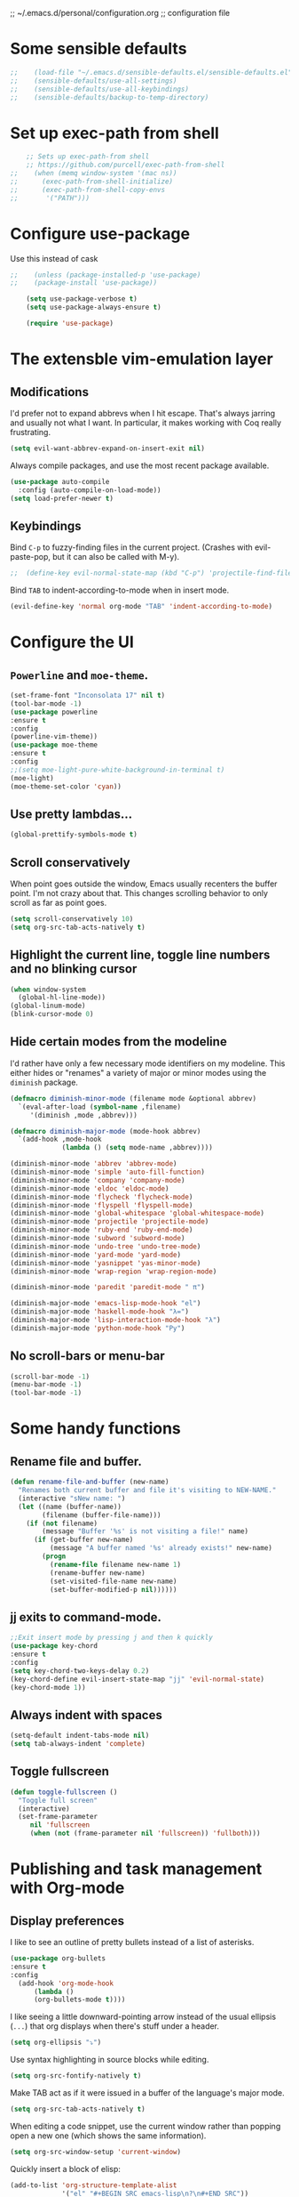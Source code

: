 ;; ~/.emacs.d/personal/configuration.org
;; configuration file

* Some sensible defaults
  #+BEGIN_SRC emacs-lisp
;;    (load-file "~/.emacs.d/sensible-defaults.el/sensible-defaults.el")
;;    (sensible-defaults/use-all-settings)
;;    (sensible-defaults/use-all-keybindings)
;;    (sensible-defaults/backup-to-temp-directory)
  #+END_SRC

* Set up exec-path from shell
  #+BEGIN_SRC emacs-lisp
    ;; Sets up exec-path-from shell
    ;; https://github.com/purcell/exec-path-from-shell
;;    (when (memq window-system '(mac ns))
;;      (exec-path-from-shell-initialize)
;;      (exec-path-from-shell-copy-envs
;;       '("PATH")))
  #+END_SRC

* Configure use-package
  Use this instead of cask

  #+BEGIN_SRC emacs-lisp
;;    (unless (package-installed-p 'use-package)
;;    (package-install 'use-package))

    (setq use-package-verbose t)
    (setq use-package-always-ensure t)

    (require 'use-package)
  #+END_SRC

* The extensble vim-emulation layer
** Modifications
   I'd prefer not to expand abbrevs when I hit escape. That's always jarring and
   usually not what I want. In particular, it makes working with Coq really
   frustrating.

   #+BEGIN_SRC emacs-lisp
     (setq evil-want-abbrev-expand-on-insert-exit nil)
   #+END_SRC

   Always compile packages, and use the most recent package available.
   #+BEGIN_SRC emacs-lisp
     (use-package auto-compile
       :config (auto-compile-on-load-mode))
     (setq load-prefer-newer t)
   #+END_SRC

** Keybindings
   Bind =C-p= to fuzzy-finding files in the current project. (Crashes with
   evil-paste-pop, but it can also be called with M-y).

   #+BEGIN_SRC emacs-lisp
     ;;  (define-key evil-normal-state-map (kbd "C-p") 'projectile-find-file)
   #+END_SRC#+END_SRC

   Bind =TAB= to indent-according-to-mode when in insert mode.
   #+BEGIN_SRC emacs-lisp
     (evil-define-key 'normal org-mode "TAB" 'indent-according-to-mode)
   #+END_SRC

* Configure the UI
** =Powerline= and =moe-theme=.

   #+BEGIN_SRC emacs-lisp
     (set-frame-font "Inconsolata 17" nil t)
     (tool-bar-mode -1)
     (use-package powerline
     :ensure t
     :config
     (powerline-vim-theme))
     (use-package moe-theme
     :ensure t
     :config
     ;;(setq moe-light-pure-white-background-in-terminal t)
     (moe-light)
     (moe-theme-set-color 'cyan))
   #+END_SRC

** Use pretty lambdas...
   #+BEGIN_SRC emacs-lisp
     (global-prettify-symbols-mode t)
   #+END_SRC

** Scroll conservatively
   When point goes outside the window, Emacs usually recenters the buffer point.
   I'm not crazy about that. This changes scrolling behavior to only scroll as far
   as point goes.

   #+BEGIN_SRC emacs-lisp
     (setq scroll-conservatively 10)
     (setq org-src-tab-acts-natively t)
   #+END_SRC

** Highlight the current line, toggle line numbers and no blinking cursor

#+BEGIN_SRC emacs-lisp
  (when window-system
    (global-hl-line-mode))
  (global-linum-mode)
  (blink-cursor-mode 0)
#+END_SRC

** Hide certain modes from the modeline

I'd rather have only a few necessary mode identifiers on my modeline. This
either hides or "renames" a variety of major or minor modes using the =diminish=
package.

#+BEGIN_SRC emacs-lisp
  (defmacro diminish-minor-mode (filename mode &optional abbrev)
    `(eval-after-load (symbol-name ,filename)
       '(diminish ,mode ,abbrev)))

  (defmacro diminish-major-mode (mode-hook abbrev)
    `(add-hook ,mode-hook
               (lambda () (setq mode-name ,abbrev))))

  (diminish-minor-mode 'abbrev 'abbrev-mode)
  (diminish-minor-mode 'simple 'auto-fill-function)
  (diminish-minor-mode 'company 'company-mode)
  (diminish-minor-mode 'eldoc 'eldoc-mode)
  (diminish-minor-mode 'flycheck 'flycheck-mode)
  (diminish-minor-mode 'flyspell 'flyspell-mode)
  (diminish-minor-mode 'global-whitespace 'global-whitespace-mode)
  (diminish-minor-mode 'projectile 'projectile-mode)
  (diminish-minor-mode 'ruby-end 'ruby-end-mode)
  (diminish-minor-mode 'subword 'subword-mode)
  (diminish-minor-mode 'undo-tree 'undo-tree-mode)
  (diminish-minor-mode 'yard-mode 'yard-mode)
  (diminish-minor-mode 'yasnippet 'yas-minor-mode)
  (diminish-minor-mode 'wrap-region 'wrap-region-mode)

  (diminish-minor-mode 'paredit 'paredit-mode " π")

  (diminish-major-mode 'emacs-lisp-mode-hook "el")
  (diminish-major-mode 'haskell-mode-hook "λ=")
  (diminish-major-mode 'lisp-interaction-mode-hook "λ")
  (diminish-major-mode 'python-mode-hook "Py")
#+END_SRC

** No scroll-bars or menu-bar
   #+BEGIN_SRC emacs-lisp
     (scroll-bar-mode -1)
     (menu-bar-mode -1)
     (tool-bar-mode -1)
   #+END_SRC
* Some handy functions
** Rename file and buffer.

#+BEGIN_SRC emacs-lisp
(defun rename-file-and-buffer (new-name)
  "Renames both current buffer and file it's visiting to NEW-NAME."
  (interactive "sNew name: ")
  (let ((name (buffer-name))
        (filename (buffer-file-name)))
    (if (not filename)
        (message "Buffer '%s' is not visiting a file!" name)
      (if (get-buffer new-name)
          (message "A buffer named '%s' already exists!" new-name)
        (progn
          (rename-file filename new-name 1)
          (rename-buffer new-name)
          (set-visited-file-name new-name)
          (set-buffer-modified-p nil))))))
#+END_SRC

** jj exits to command-mode.

#+BEGIN_SRC emacs-lisp
;;Exit insert mode by pressing j and then k quickly
(use-package key-chord
:ensure t
:config
(setq key-chord-two-keys-delay 0.2)
(key-chord-define evil-insert-state-map "jj" 'evil-normal-state)
(key-chord-mode 1))
#+END_SRC

** Always indent with spaces

#+BEGIN_SRC emacs-lisp
  (setq-default indent-tabs-mode nil)
  (setq tab-always-indent 'complete)
#+END_SRC

** Toggle fullscreen
   #+BEGIN_SRC emacs-lisp
     (defun toggle-fullscreen ()
       "Toggle full screen"
       (interactive)
       (set-frame-parameter
          nil 'fullscreen
          (when (not (frame-parameter nil 'fullscreen)) 'fullboth)))
   #+END_SRC

* Publishing and task management with Org-mode
** Display preferences

I like to see an outline of pretty bullets instead of a list of asterisks.

#+BEGIN_SRC emacs-lisp
  (use-package org-bullets
  :ensure t
  :config
    (add-hook 'org-mode-hook
        (lambda ()
        (org-bullets-mode t))))
#+END_SRC

I like seeing a little downward-pointing arrow instead of the usual ellipsis
(=...=) that org displays when there's stuff under a header.

#+BEGIN_SRC emacs-lisp
  (setq org-ellipsis "⤵")
#+END_SRC

Use syntax highlighting in source blocks while editing.

#+BEGIN_SRC emacs-lisp
  (setq org-src-fontify-natively t)
#+END_SRC

Make TAB act as if it were issued in a buffer of the language's major mode.

#+BEGIN_SRC emacs-lisp
  (setq org-src-tab-acts-natively t)
#+END_SRC

When editing a code snippet, use the current window rather than popping open a
new one (which shows the same information).

#+BEGIN_SRC emacs-lisp
  (setq org-src-window-setup 'current-window)
#+END_SRC

Quickly insert a block of elisp:

#+BEGIN_SRC emacs-lisp
  (add-to-list 'org-structure-template-alist
               '("el" "#+BEGIN_SRC emacs-lisp\n?\n#+END_SRC"))
#+END_SRC

Enable spell-checking in Org-mode.

;;#+BEGIN_SRC emacs-lisp
  (add-hook 'org-mode-hook 'flyspell-mode)
#+END_SRC

** Task and org-capture management
*** Todo-states and paths
Setting todo-states

#+BEGIN_SRC emacs-lisp
(setq org-todo-keywords
      '((sequence "TODO" "IN-PROGRESS" "WAITING" "|" "DONE" "CANCELED")))
#+END_SRC

Adding bullet-journal capability:

;#+BEGIN_SRC emacs-lisp
(use-package org-journal
:ensure t)

#+END_SRC

Store my org files in =~/org=, maintain an inbox in Dropbox, define the location
of an index file (my main todo list), and archive finished tasks in
=~/org/archive.org=.

#+BEGIN_SRC emacs-lisp
  (setq org-directory "~/org")

  (defun org-file-path (filename)
    "Return the absolute address of an org file, given its relative name."
    (concat (file-name-as-directory org-directory) filename))

;;  (setq org-inbox-file "~/Dropbox/inbox.org")
  (setq org-inbox-file "~/Dropbox/Apps/MobileOrg/mobileorg.org")
  (setq org-index-file (org-file-path "index.org"))
  (setq org-archive-location
        (concat (org-file-path "archive.org") "::* From %s"))
  (setq org-mobile-directory "~/Dropbox/Apps/MobileOrg")

#+END_SRC

I use [[http://agiletortoise.com/drafts/][Drafts]] to create new tasks, format them according to a template, and
append them to an "inbox.org" file in my Dropbox. This function lets me import
them easily from that inbox file to my index.

;;#+BEGIN_SRC emacs-lisp
  (defun hrs/copy-tasks-from-inbox ()
    (when (file-exists-p org-inbox-file)
      (save-excursion
        (find-file org-index-file)
        (goto-char (point-max))
        (insert-file-contents org-inbox-file)
        (delete-file org-inbox-file))))
#+END_SRC

*** Agenda config
I store all my todos in =~/org/index.org=, so I'd like to derive my agenda from
there.

#+BEGIN_SRC emacs-lisp
  (setq org-agenda-files (list org-index-file))
#+END_SRC

*** Move completed task to archive
Hitting =C-c C-x C-s= will mark a todo as done and move it to an appropriate
place in the archive.

;#+BEGIN_SRC emacs-lisp
  (defun hrs/mark-done-and-archive ()
    "Mark the state of an org-mode item as DONE and archive it."
    (interactive)
    (org-todo 'done)
    (org-archive-subtree))

  (define-key org-mode-map (kbd "C-c C-x C-s") 'hrs/mark-done-and-archive)
#+END_SRC

Record the time that a todo was archived.

;#+BEGIN_SRC emacs-lisp
  (setq org-log-done 'time)
#+END_SRC

*** Capturing tasks

Define a few common tasks as capture templates. Specifically, I frequently:

- Maintain a todo list in =~/org/index.org=.
- Convert emails into todos to maintain an empty inbox.

#+BEGIN_SRC emacs-lisp
    (setq org-capture-templates
          '(("e" "Email" entry
             (file+headline org-index-file "Inbox")
             "* TODO %?\nCREATED: %u\n%a\n")

            ("t" "Todo"
             entry
             (file+headline org-index-file "Inbox")
             "* TODO %?\nCREATED: %u\n")))

    (defun cust-org-task-capture ()
  "Capture a task with my default template."
  (interactive)
  (org-capture nil "t"))

  (define-key global-map (kbd "C-c c") 'cust-org-task-capture)

#+END_SRC

When I'm starting an org capture template I'd like to begin in insert mode. I'm
opening it up in order to start typing something, so this skips a step.

#+BEGIN_SRC emacs-lisp
  (add-hook 'org-capture-mode-hook 'evil-insert-state)
#+END_SRC

*** Keybindings

Bind a few handy keys.

The following lines are always needed.  Choose your own keys.
#+BEGIN_SRC emacs-lisp
  (global-set-key "\C-cl" 'org-store-link)
  (global-set-key "\C-ca" 'org-agenda)
  (global-set-key "\C-cc" 'org-capture)
  (global-set-key "\C-cb" 'org-iswitchb)
#+END_SRC


Hit =C-c i= to quickly open up my todo list.

;;#+BEGIN_SRC emacs-lisp
  (defun open-index-file ()
    "Open the master org TODO list."
    (interactive)
    (hrs/copy-tasks-from-inbox)
    (find-file org-index-file)
    (flycheck-mode -1)
    (end-of-buffer))

  (global-set-key (kbd "C-c i") 'open-index-file)
#+END_SRC

** Exporting


Allow =babel= to evaluate Emacs lisp, dot, or Gnuplot code.

#+BEGIN_SRC emacs-lisp
  (org-babel-do-load-languages
   'org-babel-load-languages
   '((emacs-lisp . t)))
    ;;(gnuplot . t)))
#+END_SRC

Don't ask before evaluating code blocks.

#+BEGIN_SRC emacs-lisp
  (setq org-confirm-babel-evaluate nil)
#+END_SRC

Translate regular ol' straight quotes to typographically-correct curly quotes
when exporting.

#+BEGIN_SRC emacs-lisp
  (setq org-export-with-smart-quotes t)
#+END_SRC

**** Exporting to HTML

Don't include a footer with my contact and publishing information at the bottom
of every exported HTML document.

#+BEGIN_SRC emacs-lisp
  (setq org-html-postamble nil)
#+END_SRC

Exporting to HTML and opening the results triggers =/usr/bin/sensible-browser=,
which checks the =$BROWSER= environment variable to choose the right browser.
I'd like to always use Firefox, so:

#+BEGIN_SRC emacs-lisp
  (setenv "BROWSER" "/Applications/Google\ Chrome.app/Contents/MacOS/Google\ Chrome")
#+END_SRC

**** Exporting to PDF

I want to produce PDFs with syntax highlighting in the code. The best way to do
that seems to be with the =minted= package, but that package shells out to
=pygments= to do the actual work. =pdflatex= usually disallows shell commands;
this enables that.

#+BEGIN_SRC emacs-lisp
  (setq org-latex-pdf-process
        '("xelatex -shell-escape -interaction nonstopmode -output-directory %o %f"
          "xelatex -shell-escape -interaction nonstopmode -output-directory %o %f"
          "xelatex -shell-escape -interaction nonstopmode -output-directory %o %f"))
#+END_SRC

Include the =minted= package in all of my LaTeX exports.

#+BEGIN_SRC emacs-lisp
  (add-to-list 'org-latex-packages-alist '("" "minted"))
  (setq org-latex-listings 'minted)
#+END_SRC

**** Exporting projects

I have a few Org project definitions that I maintain in a separate elisp file.

;;#+BEGIN_SRC emacs-lisp
  (load-file ".emacs.d/projects.el")
#+END_SRC

** TeX configuration

I rarely write LaTeX directly any more, but I often export through it with
org-mode, so I'm keeping them together.

Automatically parse the file after loading it.

#+BEGIN_SRC emacs-lisp
  (setq TeX-parse-self t)
#+END_SRC

Always use =pdflatex= when compiling LaTeX documents. I don't really have any
use for DVIs.

#+BEGIN_SRC emacs-lisp
  (setq TeX-PDF-mode t)
#+END_SRC

Open compiled PDFs in =evince= instead of in the editor.

;;#+BEGIN_SRC emacs-lisp
  (add-hook 'org-mode-hook
        '(lambda ()
           (delete '("\\.pdf\\'" . default) org-file-apps)
           (add-to-list 'org-file-apps '("\\.pdf\\'" . "evince %s"))))
#+END_SRC

Enable a minor mode for dealing with math (it adds a few useful keybindings),
and always treat the current file as the "main" file. That's intentional, since
I'm usually actually in an org document.

#+BEGIN_SRC emacs-lisp
  (add-hook 'LaTeX-mode-hook
            (lambda ()
              (LaTeX-math-mode)
              (setq TeX-master t)))
#+END_SRC

* C/C++-programming
** =Semantic=

   #+BEGIN_SRC emacs-lisp
;;     (use-package cc-mode
;;     :ensure t)

;;     (use-package semantic
;;     :ensure t
;;     :config
;;     (global-semanticdb-minor-mode 1)
;;     (global-semantic-idle-scheduler-mode 1)
;;     (semantic-mode 1))
   #+END_SRC

** Default style

   Available C styles:
   “gnu”: The default style for GNU projects
   “k&r”: What Kernighan and Ritchie, the authors of C used in their book
   “bsd”: What BSD developers use, aka “Allman style” after Eric Allman.
   “whitesmith”: Popularized by the examples that came with Whitesmiths C, an early commercial C compiler.
   “stroustrup”: What Stroustrup, the author of C++ used in his book
   “ellemtel”: Popular C++ coding standards as defined by “Programming in C++, Rules and Recommendations,” Erik Nyquist and Mats Henricson, Ellemtel
   “linux”: What the Linux developers use for kernel development
   “python”: What Python developers use for extension modules
   “java”: The default style for java-mode (see below)
   “user”: When you want to define your own style

#+BEGIN_SRC emacs-lisp
  (setq
   c-default-style "stroustrup"
   )
#+END_SRC

** Compilation mode

   #+BEGIN_SRC emacs-lisp
;;     (global-set-key (kbd "<f5>") (lambda ()
;;                                    (interactive)
;;                                    (setq-local compilation-read-command nil)
;;                                    (call-interactively 'compile)))
   #+END_SRC
